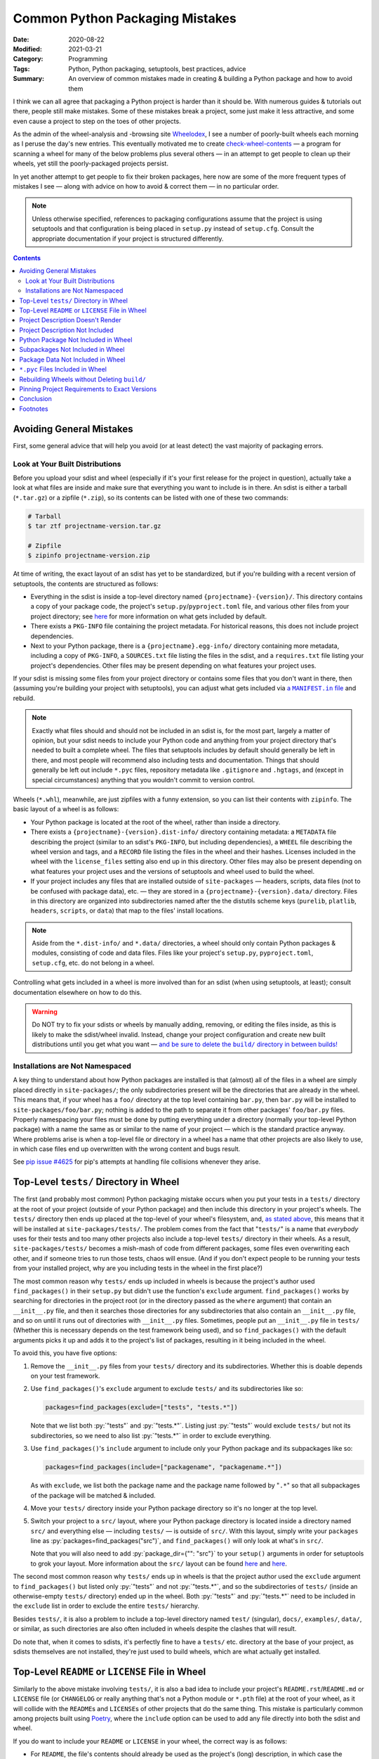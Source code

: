 ================================
Common Python Packaging Mistakes
================================

:Date: 2020-08-22
:Modified: 2021-03-21
:Category: Programming
:Tags: Python, Python packaging, setuptools, best practices, advice
:Summary:
    An overview of common mistakes made in creating & building a Python package
    and how to avoid them

.. role:: py(code)
    :language: python

I think we can all agree that packaging a Python project is harder than it
should be.  With numerous guides & tutorials out there, people still make
mistakes.  Some of these mistakes break a project, some just make it less
attractive, and some even cause a project to step on the toes of other
projects.

As the admin of the wheel-analysis and -browsing site Wheelodex_, I see a
number of poorly-built wheels each morning as I peruse the day's new entries.
This eventually motivated me to create check-wheel-contents_ — a program for
scanning a wheel for many of the below problems plus several others — in an
attempt to get people to clean up their wheels, yet still the poorly-packaged
projects persist.

In yet another attempt to get people to fix their broken packages, here now are
some of the more frequent types of mistakes I see — along with advice on how to
avoid & correct them — in no particular order.

.. _Wheelodex: https://www.wheelodex.org
.. _check-wheel-contents: https://github.com/jwodder/check-wheel-contents

.. note::

    Unless otherwise specified, references to packaging configurations assume
    that the project is using setuptools and that configuration is being placed
    in ``setup.py`` instead of ``setup.cfg``.  Consult the appropriate
    documentation if your project is structured differently.

.. contents::


Avoiding General Mistakes
=========================

First, some general advice that will help you avoid (or at least detect) the
vast majority of packaging errors.


Look at Your Built Distributions
--------------------------------

Before you upload your sdist and wheel (especially if it's your first release
for the project in question), actually take a look at what files are inside and
make sure that everything you want to include is in there.  An sdist is either
a tarball (``*.tar.gz``) or a zipfile (``*.zip``), so its contents can be
listed with one of these two commands:

.. code:: shell

    # Tarball
    $ tar ztf projectname-version.tar.gz

    # Zipfile
    $ zipinfo projectname-version.zip

At time of writing, the exact layout of an sdist has yet to be standardized,
but if you're building with a recent version of setuptools, the contents are
structured as follows:

- Everything in the sdist is inside a top-level directory named
  ``{projectname}-{version}/``.  This directory contains a copy of your package
  code, the project's ``setup.py``/``pyproject.toml`` file, and various other
  files from your project directory; see `here <a MANIFEST.in file_>`_ for more
  information on what gets included by default.

- There exists a ``PKG-INFO`` file containing the project metadata.  For
  historical reasons, this does not include project dependencies.

- Next to your Python package, there is a ``{projectname}.egg-info/`` directory
  containing more metadata, including a copy of ``PKG-INFO``, a ``SOURCES.txt``
  file listing the files in the sdist, and a ``requires.txt`` file listing your
  project's dependencies.  Other files may be present depending on what
  features your project uses.

If your sdist is missing some files from your project directory or contains
some files that you don't want in there, then (assuming you're building your
project with setuptools), you can adjust what gets included via |a MANIFEST.IN
file|_ and rebuild.

.. |a MANIFEST.in file| replace:: a ``MANIFEST.in`` file
.. _a MANIFEST.in file: https://packaging.python.org/guides/using-manifest-in/

.. note::

    Exactly what files should and should not be included in an sdist is, for
    the most part, largely a matter of opinion, but your sdist needs to include
    your Python code and anything from your project directory that's needed to
    built a complete wheel.  The files that setuptools includes by default
    should generally be left in there, and most people will recommend also
    including tests and documentation.  Things that should generally be left
    out include ``*.pyc`` files, repository metadata like ``.gitignore`` and
    ``.hgtags``, and (except in special circumstances) anything that you
    wouldn't commit to version control.

Wheels (``*.whl``), meanwhile, are just zipfiles with a funny extension, so you
can list their contents with ``zipinfo``.  The basic layout of a wheel is as
follows:

- Your Python package is located at the root of the wheel, rather than inside
  a directory.

- There exists a ``{projectname}-{version}.dist-info/`` directory containing
  metadata: a ``METADATA`` file describing the project (similar to an sdist's
  ``PKG-INFO``, but including dependencies), a ``WHEEL`` file describing the
  wheel version and tags, and a ``RECORD`` file listing the files in the wheel
  and their hashes.  Licenses included in the wheel with the ``license_files``
  setting also end up in this directory.  Other files may also be present
  depending on what features your project uses and the versions of setuptools
  and wheel used to build the wheel.

- If your project includes any files that are installed outside of
  ``site-packages`` — headers, scripts, data files (not to be confused with
  package data), etc. — they are stored in a ``{projectname}-{version}.data/``
  directory.  Files in this directory are organized into subdirectories named
  after the the distutils scheme keys (``purelib``, ``platlib``, ``headers``,
  ``scripts``, or ``data``) that map to the files' install locations.

.. note::

    Aside from the ``*.dist-info/`` and ``*.data/`` directories, a wheel should
    only contain Python packages & modules, consisting of code and data files.
    Files like your project's ``setup.py``, ``pyproject.toml``, ``setup.cfg``,
    etc. do not belong in a wheel.

Controlling what gets included in a wheel is more involved than for an sdist
(when using setuptools, at least); consult documentation elsewhere on how to do
this.

.. warning::

    Do NOT try to fix your sdists or wheels by manually adding, removing, or
    editing the files inside, as this is likely to make the sdist/wheel
    invalid.  Instead, change your project configuration and create new built
    distributions until you get what you want — |delbuild|_

.. |delbuild| replace:: and be sure to delete the ``build/`` directory in
   between builds!
.. _delbuild: `rebuild noclean`_


Installations are Not Namespaced
--------------------------------

A key thing to understand about how Python packages are installed is that
(almost) all of the files in a wheel are simply placed directly in
``site-packages/``; the only subdirectories present will be the directories
that are already in the wheel.  This means that, if your wheel has a ``foo/``
directory at the top level containing ``bar.py``, then ``bar.py`` will be
installed to ``site-packages/foo/bar.py``; nothing is added to the path to
separate it from other packages' ``foo/bar.py`` files.  Properly namespacing
your files must be done by putting everything under a directory (normally your
top-level Python package) with a name the same as or similar to the name of
your project — which is the standard practice anyway.  Where problems arise is
when a top-level file or directory in a wheel has a name that other projects
are also likely to use, in which case files end up overwritten with the wrong
content and bugs result.

See `pip issue #4625 <https://github.com/pypa/pip/issues/4625>`_ for pip's
attempts at handling file collisions whenever they arise.


Top-Level ``tests/`` Directory in Wheel
=======================================

The first (and probably most common) Python packaging mistake occurs when you
put your tests in a ``tests/`` directory at the root of your project (outside
of your Python package) and then include this directory in your project's
wheels.  The ``tests/`` directory then ends up placed at the top-level of your
wheel's filesystem, and, `as stated above <Installations are Not
Namespaced_>`_, this means that it will be installed at
``site-packages/tests/``.  The problem comes from the fact that "``tests/``" is
a name that *everybody* uses for their tests and too many other projects also
include a top-level ``tests/`` directory in their wheels.  As a result,
``site-packages/tests/`` becomes a mish-mash of code from different packages,
some files even overwriting each other, and if someone tries to run those
tests, chaos will ensue.  (And if you don't expect people to be running your
tests from your installed project, why are you including tests in the wheel in
the first place?)

The most common reason why ``tests/`` ends up included in wheels is because the
project's author used ``find_packages()`` in their ``setup.py`` but didn't use
the function's ``exclude`` argument.  ``find_packages()`` works by searching
for directories in the project root (or in the directory passed as the
``where`` argument) that contain an ``__init__.py`` file, and then it searches
those directories for any subdirectories that also contain an ``__init__.py``
file, and so on until it runs out of directories with ``__init__.py`` files.
Sometimes, people put an ``__init__.py`` file in ``tests/`` (Whether this is
necessary depends on the test framework being used), and so ``find_packages()``
with the default arguments picks it up and adds it to the project's list of
packages, resulting in it being included in the wheel.

To avoid this, you have five options:

1. Remove the ``__init__.py`` files from your ``tests/`` directory and its
   subdirectories.  Whether this is doable depends on your test framework.

2. Use ``find_packages()``'s ``exclude`` argument to exclude ``tests/`` and its
   subdirectories like so:

   .. code:: python

       packages=find_packages(exclude=["tests", "tests.*"])

   Note that we list both :py:`"tests"` and :py:`"tests.*"`.  Listing just
   :py:`"tests"` would exclude ``tests/`` but not its subdirectories, so we
   need to also list :py:`"tests.*"` in order to exclude everything.

3. Use ``find_packages()``'s ``include`` argument to include only your Python
   package and its subpackages like so:

   .. code:: python

       packages=find_packages(include=["packagename", "packagename.*"])

   As with ``exclude``, we list both the package name and the package name
   followed by "``.*``" so that all subpackages of the package will be matched
   & included.

4. Move your ``tests/`` directory inside your Python package directory so it's
   no longer at the top level.

   .. _src:

5. Switch your project to a ``src/`` layout, where your Python package
   directory is located inside a directory named ``src/`` and everything else —
   including ``tests/`` — is outside of ``src/``.  With this layout, simply
   write your ``packages`` line as :py:`packages=find_packages("src")`, and
   ``find_packages()`` will only look at what's in ``src/``.

   Note that you will also need to add :py:`package_dir={"": "src"}` to your
   ``setup()`` arguments in order for setuptools to grok your layout.  More
   information about the ``src/`` layout can be found here__ and here__.

   __ https://blog.ionelmc.ro/2014/05/25/python-packaging/#the-structure
   __ https://hynek.me/articles/testing-packaging/

The second most common reason why ``tests/`` ends up in wheels is that the
project author used the ``exclude`` argument to ``find_packages()`` but listed
only :py:`"tests"` and not :py:`"tests.*"`, and so the subdirectories of
``tests/`` (inside an otherwise-empty ``tests/`` directory) ended up in the
wheel.  Both :py:`"tests"` and :py:`"tests.*"` need to be included in the
``exclude`` list in order to exclude the entire ``tests/`` hierarchy.

Besides ``tests/``, it is also a problem to include a top-level directory named
``test/`` (singular), ``docs/``, ``examples/``, ``data/``, or similar, as such
directories are also often included in wheels despite the clashes that will
result.

Do note that, when it comes to sdists, it's perfectly fine to have a ``tests/``
etc. directory at the base of your project, as sdists themselves are not
installed, they're just used to build wheels, which are what actually get
installed.


Top-Level ``README`` or ``LICENSE`` File in Wheel
=================================================

Similarly to the above mistake involving ``tests/``, it is also a bad idea to
include your project's ``README.rst``/``README.md`` or ``LICENSE`` file (or
``CHANGELOG`` or really anything that's not a Python module or ``*.pth`` file)
at the root of your wheel, as it will collide with the ``README``\s and
``LICENSE``\s of other projects that do the same thing.  This mistake is
particularly common among projects built using `Poetry
<https://python-poetry.org>`_, where the ``include`` option can be used to add
any file directly into both the sdist and wheel.

If you do want to include your ``README`` or ``LICENSE`` in your wheel, the
correct way is as follows:

- For ``README``, the file's contents should already be used as the project's
  (long) description, in which case the contents are already included in the
  project metadata, which is stored in ``PKG-INFO`` (for sdists) or
  ``*.dist-info/METADATA`` (for wheels), and thus there is no need to include
  the ``README`` as a separate file.  If you need to be able to retrieve the
  ``README``'s contents at runtime, this can be done by using
  |importlib.metadata|_ or similar to fetch the project's description.

  .. |importlib.metadata| replace:: ``importlib.metadata``
  .. _importlib.metadata:
     https://docs.python.org/3/library/importlib.metadata.html

- Licenses and related files belong inside a wheel's ``*.dist-info`` directory.
  If using setuptools with wheel 0.32 or higher, licenses can be placed there
  by passing them to the ``[metadata]license_files`` option in ``setup.cfg``;
  `see the wheel documentation for more information`__.

  At time of writing, Poetry does not support adding license files to a wheel's
  ``*.dist-info`` directory, but `PR #1367`__ would change that.

  __ https://wheel.readthedocs.io/en/stable/user_guide.html
     #including-license-files-in-the-generated-wheel-file

  __ https://github.com/python-poetry/poetry/pull/1367


Project Description Doesn't Render
==================================

The Python Package Index (PyPI) supports project (long) descriptions written in
three possible formats: reStructuredText_ (the default if no format is
specified), Markdown (either `GitHub Flavored Markdown`_ or CommonMark_), and
plain text.  Markdown and plain text are lenient formats; anything you write in
them is valid.  However, documents written in reStructuredText can be
malformed, producing errors & warning messages when rendered.  When a project
with a malformed reStructuredText description (either because it uses
reStructuredText incorrectly or because it's actually Markdown that wasn't
declared as Markdown) is uploaded to PyPI, PyPI does one of the following two
things:

.. _reStructuredText: https://docutils.sourceforge.io/rst.html
.. _GitHub Flavored Markdown: https://github.github.com/gfm/
.. _CommonMark: https://commonmark.org

- If the project does not declare a ``Content-Type`` for its malformed
  description, PyPI will fall back to displaying the source of the description
  as though it were plain text.

- If the project explicitly declares the malformed description's
  ``Content-Type`` as reStructuredText (i.e., as the MIME type ``text/x-rst``),
  PyPI will reject the upload.

Neither situation is desirable, but at least the latter gives you the chance to
correct your project description before it's released on PyPI, while the former
situation means your project's PyPI page shows an ugly, unprofessional-looking
description until you make a new release.

.. note::

    When using setuptools, you may find that your project's long description
    has been mangled somewhat, with a bunch of "Field: Value" entries added to
    the bottom and various information missing from the listing on the left
    side of the PyPI project page.  This happens whenever you include a newline
    in your project's summary/short description, thereby triggering `setuptools
    bug #1390`__.  Always make sure that no newlines end up passed to the
    ``description`` argument of ``setup()``!

    __ https://github.com/pypa/setuptools/issues/1390

There are two things you can do to avoid uploading a project with a malformed
description to PyPI:

.. _set content-type:

- Set your description's ``Content-Type`` appropriately.  If you're using
  reStructuredText, this will cause PyPI to reject any uploads with malformed
  project descriptions.  If you're not using reStructuredText, setting the
  ``Content-Type`` is necessary in order for your description to be rendered
  properly.

  The content types for the supported formats are as follows:

  :reStructuredText: ``text/x-rst``
  :Markdown (GitHub Flavored Markdown):
    ``text/markdown`` or ``text/markdown; variant=GFM``
  :Markdown (CommonMark): ``text/markdown; variant=CommonMark``
  :Plain text: ``text/plain``

  If your project is built using setuptools, you set the description's
  ``Content-Type`` by setting the ``long_description_content_type`` argument to
  ``setup()`` to the appropriate value from the above table.  Note that this
  requires setuptools 36.4.0 or higher in order to work (or 38.3.0 or higher if
  you're setting it in ``setup.cfg``).

- Run the ``twine check`` command from twine_ on your sdist and wheel before
  uploading them.  This command checks whether your project description can be
  rendered on PyPI before you actually upload it.

  .. _twine: https://twine.readthedocs.io


Project Description Not Included
================================

It's just embarassing when this happens.  A project without a long description
just looks completely pointless; how am I supposed to know what it does or how
to use it?  Sadly, too many projects on PyPI lack long descriptions.  Did the
developer not care enough to write even a README?  Did the developer forget to
use the README as the long description or not know they had to?

If your project's got a README — and really, a project that doesn't have one
isn't ready to be released — and it's written in reStructuredText, Markdown, or
plain text (a safe bet), you can (and should) use it as your project's long
description by adding the following or similar to your ``setup.py``:

.. code:: python

    with open("README.extension", encoding="utf-8") as fp:
        long_description = fp.read()

    setup(
        ...
        long_description = long_description,
        ...
    )

If your project isn't in reStructuredText, you'll also need to set
``long_description_content_type`` to the appropriate value in `the table above
<set content-type_>`_ so that the description renders properly on PyPI.


Python Package Not Included in Wheel
====================================

If not having a description is embarassing, not having any code in your wheel
is crippling.  With a wheel like this, when people install your project, they
get nothing!  That's certainly not what you want, is it?

Possible reasons why this can happen include:

- You're using ``find_packages()`` to autolocate your project's packages, but
  you failed to add an ``__init__.py`` file to the top-level package (and
  possibly also some subpackages).  Solution: Add that ``__init__.py``.
  
  - If your intention is to leave out the ``__init__.py`` file in order to
    create a namespace package, you'll need to use |find_namespace_packages|_
    instead.

- Your project's code is a single Python module (as opposed to a directory of
  modules) and you're using the ``packages`` argument to ``setup()`` and/or
  ``find_packages()`` in an attempt to declare the module to setuptools.  This
  is wrong.  When your project is a single Python module, instead of the
  ``packages`` argument, you need to use the ``py_modules`` argument.  Set
  ``py_modules`` to a list of strings where each string is the name of a
  top-level Python module *without* the "``.py``" extension.  (Usually, you'll
  just have one module to list here.)  You can't use ``find_packages()`` for
  this.

.. |find_namespace_packages| replace:: ``find_namespace_packages()``
.. _find_namespace_packages:
   https://setuptools.readthedocs.io/en/latest/setuptools.html
   #find-namespace-packages

.. _pkg-test:

If your project includes any tests (which it should), you can implicitly test
that your wheel contains your project code by testing against the installed
version of your project instead of the copy in your repository.  To do this,
``pip``-install your package (ideally in a virtualenv, and not in
development/editable mode!) before running the tests and ensure that the
directory containing the repository copy of your code is not in ``sys.path``
when the tests run.  Tox_ can help with the first part.  The second part
depends in part on your test framework, but you can guarantee your tests aren't
picking up the local copy by switching to a ``src/`` layout (`see above
<src_>`_).  With these two things in place, your tests will be forced to import
your package from ``site-packages``, where it's in a form determined by the
contents of the project's wheel.  If your wheel is missing code and your tests
try to import that code, you'll get an error when the tests run, and you'll
know that you need to fix something.

.. _Tox: https://tox.readthedocs.io


Subpackages Not Included in Wheel
=================================

Sometimes, a project's top-level package directory and the files within get
included in a wheel, but the subdirectories and their contents get left out.
Admittedly, I don't know how common this is, as you can't determine whether a
wheel is missing subpackages just by looking at its contents unless you also
know what's in the project's repository.  However, it's an easy thing to mess
up, and various packaging articles I've read frequently make reference to this
problem, so it can't be that uncommon.

There are two major reasons why one or more of your Python package's
subpackages might be omitted from wheels:

- You're passing a list of packages to the ``packages`` argument to ``setup()``
  and the list fails to include every package & subpackage in your project.  If
  your project's top-level package is named "``foo``" and it contains two
  subdirectories named "``bar``" and "``baz``" that contain (directly or
  indirectly) Python source files, then ``bar`` and ``baz`` are subpackages of
  ``foo``, and they all need to be included in the packages list:

  .. code:: python

      packages=["foo", "foo.bar", "foo.baz"]

  If ``baz`` contains another directory named "``glarch``" that contains more
  Python source files, then :py:`"foo.baz.glarch"` needs to be included in the
  list as well, and so on.

  Note that directories that only contain data files and no Python source files
  do not count as packages and should not be passed to the ``packages``
  argument.  They are instead *package data* directories; `see below <package
  data_>`_ for advice on dealing with them.

  Of course, a simple alternative to listing every package explicitly is to
  just use the |find_packages| function, which brings us to cause #2 …

- You're using ``find_packages()`` to autolocate your project's packages, but
  you failed to add an ``__init__.py`` file to one or more subpackages.
  ``find_packages()`` only counts something as a package if it contains an
  ``__init__.py`` file, so you need to include that file in any subdirectory of
  your Python package that contains Python source files or contains a directory
  that contains Python source files.

.. |find_packages| replace:: ``find_packages()``
.. _find_packages:
   https://setuptools.readthedocs.io/en/latest/setuptools.html
   #using-find-packages

As with omitting the package entirely from the wheel, `proper testing practices
<pkg-test_>`_ can let you know when this happens in advance of a release.


.. _package data:

Package Data Not Included in Wheel
==================================

Sometimes, you want to include non-Python data or resource files inside a
Python package so that they can be used at runtime, but sometimes those files
fail to end up in the final wheel.  Like the omission of subpackages, it's hard
to know just how common this is, but even experienced Python programmers have
made mistakes with package data configurations on occasion.  This also happens
to be yet another situation where `testing the installed version of your code
<pkg-test_>`_ will help you out.

Setuptools provides two ways to specify package data.  The first way is to
configure ``MANIFEST.in`` so that the desired package data files are included
in the sdist and then pass :py:`include_package_data=True` to ``setup()`` so
that all files inside the Python package that are included in the sdist are
also included in the wheel.  Pretty much the only way to make a mistake here is
by not matching all of the files you want with ``MANIFEST.in`` commands;
`consult this reference <a MANIFEST.in file_>`_ if you run into problems.

The second way to specify package data is with the ``package_data`` argument to
``setup()``.  This argument takes a ``dict`` mapping package & subpackage names
to lists of glob patterns defining what package data files to include in sdists
& wheels.  The biggest gotcha with this method is the fact that each glob
pattern is only applied to the corresponding package and not any of its
subpackages.  This means that, with a ``package_data`` like this:

.. code:: python

    package_data={
        "package": ["*.txt"],
    }

``*.txt`` files in ``package`` will be recognized as package data and included
in the sdist & wheel, but ``*.txt`` files in ``package.subpackage`` will not.
To include ``*.txt`` files in ``package.subpackage``, you'll need to either add
a :py:`"package.subpackage": ["*.txt"]` entry to ``package_data`` or else
include all ``*.txt`` files in all packages & subpackages by using the empty
string as a key: :py:`"": ["*.txt"]`.

No matter which method you choose, be sure to exclude ``*.pyc`` files from
consideration as package data; `see the next section <pyc_>`_ for why.

Note that if you combine the two ways to specify package data by setting
:py:`include_package_data=True` while also using ``package_data``, then the
files matched by ``package_data`` will not be included in the sdist unless
they're already included by ``MANIFEST.in``.  Getting this wrong can cause
wheels built from an sdist to lack package data files.

See `"Including Data Files" in the setuptools documentation`__ for more
information.

__ https://setuptools.readthedocs.io/en/latest/setuptools.html
   #including-data-files


.. _pyc:

``*.pyc`` Files Included in Wheel
=================================

When a Python source file is imported into a Python process, a ``*.pyc`` file
containing compiled bytecode is created and (in Python 3) stored in a
``__pycache__/`` directory so that future imports of the same file will be
faster.  These ``*.pyc`` files use a format that is specific to the OS, Python
implementation, and Python version, and so it is pointless to share them.  They
do not belong in wheels (especially considering that pip already generates a
host-appropriate set of ``*.pyc`` files when it installs a wheel), and yet too
often people distribute wheels with ``*.pyc`` files in them.

Probably the most common reason why ``*.pyc`` files end up in wheels is that
the project's ``MANIFEST.in`` file contains "``graft packagename``", "``graft
src``", or a similar line and :py:`include_package_data=True` is passed to
``setup()``.  With this configuration, all files in the Python package
directory when the wheel is built are added to the wheel.  To prevent ``*.pyc``
files from being added, "``global-exclude *.pyc``" or similar needs to be added
to the ``MANIFEST.in``, ideally at the end of the file.

Alternatively, if the project specifies its package data with the
``package_data`` argument, including a ``"*"`` pattern in the ``package_data``
mapping is liable to cause ``*.pyc`` files to be included in the wheel.  They
should be excluded from package data by setting ``exclude_package_data`` to a
``dict`` that maps the appropriate keys to :py:`["*.pyc"]`.


.. _rebuild noclean:

Rebuilding Wheels without Deleting ``build/``
=============================================

You should have noticed when building your project's wheels that, in addition
to creating a ``dist/`` directory containing the output wheel, setuptools also
creates a ``build/`` directory containing a couple directories and a copy of
your code.  This ``build/`` directory is an intermediate stage in the process
of assembling a wheel; you should exclude it from version control and feel free
to delete it at any time.  In fact, it's a good idea to delete it before
running the command to create a wheel, *especially* if you've moved or renamed
any files or directories in your code since the last time you built a wheel.

Consider the following scenario:

- You build a wheel for your project, and you leave the ``build/`` directory
  lying around afterwards.

- You move, rename, and/or delete some files in your Python package, perhaps
  even renaming the package itself.

- You build the wheel again — and when you do so, setuptools copies your new
  package tree into ``build/``.  Files that existed the last time the wheel was
  built overwrite their old copies in ``build/`` successfully, but any old
  paths that have since been removed remain in ``build/``.

- As a result, your wheel ends up containing a mixture of your new and old
  code.  In the case where you renamed your package, the wheel will contain
  both the pre-rename package and the post-rename package next to each other in
  their entirety, so you wheel has double the code with half of it under the
  wrong name.

This is clearly not desirable.  The solution is to always delete the ``build/``
directory before building a wheel, such as by cleaning your repository with
``git clean`` or similar, or by running ``python setup.py clean --all`` [1]_.

An even worse situation occurs if your ``setup.py`` uses
``find_namespace_packages()`` without any arguments.  In this case, if you
rebuild your package without first deleting the ``build/`` directory,
``find_namespace_packages()`` will notice the ``.py`` files in ``build/`` and
assume that ``build/`` is a namespace package, and so it'll include ``build/``
in your wheels — which means that ``build/`` gets copied into ``build/``,
resulting in multiple package hierarchies in your wheels, with the problem
compounding the more times you build your project without deleting the
``build/`` directory.  This particular problem can be mitigated by using the
``where``, ``exclude``, and/or ``include`` arguments to
``find_namespace_packages()``, which have the same meaning as for
``find_packages()``.


Pinning Project Requirements to Exact Versions
==============================================

There are a number of projects on PyPI where the dependencies are all of the
form "``foo == 1.2.3``", as opposed to "``foo >= 1.2.3``", "``foo >= 1.2, <
2``", or just "``foo``".  This is called *pinning* requirements.  This makes
sense when you're developing a Python application that will be the primary
project in its environment (in which case you often won't be uploading it to
PyPI), but it doesn't make sense when you're distributing a library for others
to use alongside other arbitrary libraries.  For one thing, your library is
almost certainly going to work just as well with version 1.2.4 of foo [2]_, so
why leave it out?  For another thing, if someone wants to use your library with
its pinned ``foo`` requirement alongside other libraries, sooner or later
they'll run into a situation where they're installing both it and another
project that requires a different version of ``foo`` (maybe even differing by
one micro version!), and then problems ensue [3]_.  True, clashes between
version dependencies in disparate projects can't be avoided 100%, but they can
be made to occur far less often if projects require generous version ranges
instead of specific versions.

A general way to construct a decent version range for a requirement is to first
determine the lowest version of the dependency that has all of the features you
need and then use this version as the requirement's lower bound.  If the
dependency follows or approximates `semantic versioning <https://semver.org>`_,
use the next major version (or the next minor version, if pre-v1) as the
(exclusive) upper bound.  If the dependency uses something like calendar
versioning instead, things are less clear, but my preference is to leave out
the upper bound and afterwards keep abreast of any future changes to the
dependency.  If any versions of the dependency inside the requirement's bounds
have known bugs that interfere with your project's behavior, feel free to
exclude them by adding specifiers of the form ``!= X.Y.Z`` to the version
range.


Conclusion
==========

I'm very disappointed in all of you for making these mistakes so often, and I
hope this article makes at least one Python package less broken.  (I'd prefer
it if all broken packages were less broken, but I know not to get my hopes up.)

Admittedly, most of these mistakes are due to users not using or understanding
setuptools properly (aside from a Poetry antipattern that sneaked in at #2).
Though flit and Poetry may promise to fix setuptools' usability issues, people
keep on using setuptools, and it keeps on outsmarting them.  Hopefully sites
like the `Python Packaging User Guide`_ eventually expand & become mature
enough in the near future to cover — if not all the edge cases — at least the
best practices that avoid them.

.. _Python Packaging User Guide: https://packaging.python.org


Footnotes
=========

.. [1] Setuptools is currently trying to get people to move away from
       ``setup.py`` commands, so ``setup.py clean`` will be discouraged — and
       probably deprecated — at some indeterminate point in the future.  Until
       that happens, though, don't feel bad about using it if you need to.

.. [2] Unless ``foo`` is an unpredictable, compatibility-breaking mess, in
       which case you should probably reconsider dependending on it.

.. [3] Currently, pip handles conflicting version requirements with a warning
       and picking one requirement to follow, but pip's new dependency resolver
       due out in October 2020 (already available if you pass the right flag to
       pip) will react to such situations by searching for older versions of
       the installation candidates with non-conflicting requirements, and if it
       can't find any, it errors out without installing anything.
